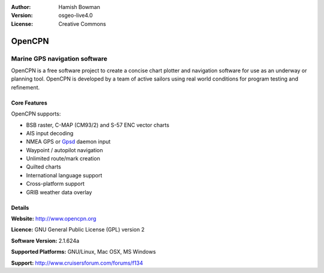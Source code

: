 :Author: Hamish Bowman
:Version: osgeo-live4.0
:License: Creative Commons

.. _opencpn-overview:

.. image:: images/project_logos/logo-opencpn.png
  :scale: 75 %
  :alt: project logo
  :align: right
  :target: http://www.opencpn.org


OpenCPN
=======

Marine GPS navigation software
~~~~~~~~~~~~~~~~~~~~~~~~~~~~~~
OpenCPN is a free software project to create a concise chart plotter
and navigation software for use as an underway or planning tool.
OpenCPN is developed by a team of active sailors using real world
conditions for program testing and refinement.

.. image:: images/screenshots/1024x768/opencpn_screenshot.png
  :scale: 50 %
  :alt: screenshot
  :align: right

Core Features
-------------
OpenCPN supports:

* BSB raster, C-MAP (CM93/2) and S-57 ENC vector charts
* AIS input decoding
* NMEA GPS or `Gpsd <http://gpsd.berlios.de>`_ daemon input
* Waypoint / autopilot navigation
* Unlimited route/mark creation
* Quilted charts
* International language support
* Cross-platform support
* GRIB weather data overlay

Details
-------

**Website:** http://www.opencpn.org

**Licence:** GNU General Public License (GPL) version 2

**Software Version:** 2.1.624a

**Supported Platforms:** GNU/Linux, Mac OSX, MS Windows

**Support:** http://www.cruisersforum.com/forums/f134
